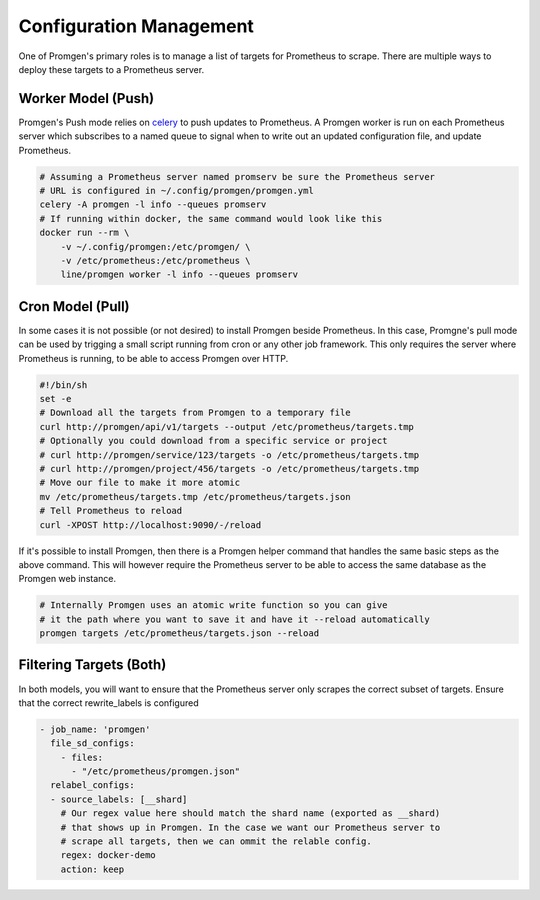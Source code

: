 Configuration Management
========================

One of Promgen's primary roles is to manage a list of targets for Prometheus to scrape.
There are multiple ways to deploy these targets to a Prometheus server.

Worker Model (Push)
-------------------

.. image:: images/worker.png

Promgen's Push mode relies on `celery <http://docs.celeryproject.org>`__ to push updates to Prometheus.
A Promgen worker is run on each Prometheus server which subscribes to a named queue to signal when to write
out an updated configuration file, and update Prometheus.

.. code-block:: bash

    # Assuming a Prometheus server named promserv be sure the Prometheus server
    # URL is configured in ~/.config/promgen/promgen.yml
    celery -A promgen -l info --queues promserv
    # If running within docker, the same command would look like this
    docker run --rm \
        -v ~/.config/promgen:/etc/promgen/ \
        -v /etc/prometheus:/etc/prometheus \
        line/promgen worker -l info --queues promserv


Cron Model (Pull)
-----------------

.. image:: images/cron.png

In some cases it is not possible (or not desired) to install Promgen beside Prometheus.
In this case, Promgne's pull mode can be used by trigging a small script running from cron
or any other job framework. This only requires the server where Prometheus is running,
to be able to access Promgen over HTTP.

.. code-block:: bash

    #!/bin/sh
    set -e
    # Download all the targets from Promgen to a temporary file
    curl http://promgen/api/v1/targets --output /etc/prometheus/targets.tmp
    # Optionally you could download from a specific service or project
    # curl http://promgen/service/123/targets -o /etc/prometheus/targets.tmp
    # curl http://promgen/project/456/targets -o /etc/prometheus/targets.tmp
    # Move our file to make it more atomic
    mv /etc/prometheus/targets.tmp /etc/prometheus/targets.json
    # Tell Prometheus to reload
    curl -XPOST http://localhost:9090/-/reload


If it's possible to install Promgen, then there is a Promgen helper command that
handles the same basic steps as the above command. This will however require
the Prometheus server to be able to access the same database as the Promgen
web instance.

.. code-block:: bash

    # Internally Promgen uses an atomic write function so you can give
    # it the path where you want to save it and have it --reload automatically
    promgen targets /etc/prometheus/targets.json --reload


Filtering Targets (Both)
------------------------

In both models, you will want to ensure that the Prometheus server only scrapes
the correct subset of targets. Ensure that the correct rewrite_labels is configured

.. code-block:: yaml

    - job_name: 'promgen'
      file_sd_configs:
        - files:
          - "/etc/prometheus/promgen.json"
      relabel_configs:
      - source_labels: [__shard]
        # Our regex value here should match the shard name (exported as __shard)
        # that shows up in Promgen. In the case we want our Prometheus server to
        # scrape all targets, then we can ommit the relable config.
        regex: docker-demo
        action: keep
